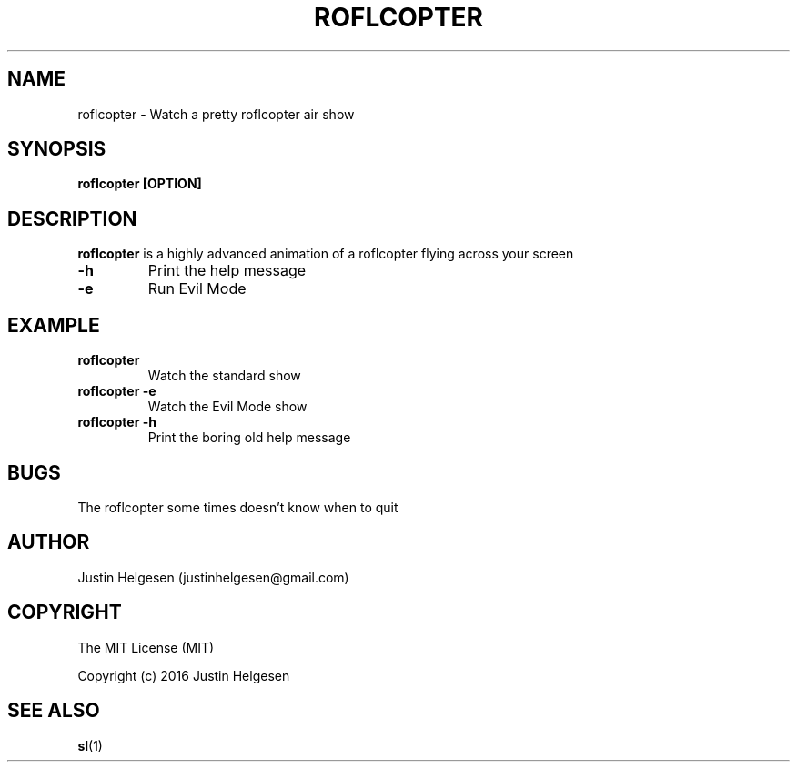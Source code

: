 .\" roflcopter.1
.\"
.\" Lets watch a sweet roflcopter fly.
.\"
.\" Author:  Justin Helgesen
.\"          justinhelgesen@gmail.com
.\" Created: 9/4/2016
.\"
.\" The MIT License (MIT)
.\" Copyright (c) 2016 Justin Helgesen
.TH ROFLCOPTER 1 "September 5th, 2016" Linux "User Manuals"
.SH NAME
roflcopter \- Watch a pretty roflcopter air show
.SH SYNOPSIS
.B roflcopter [OPTION]
.SH DESCRIPTION
.B roflcopter
is a highly advanced animation of a roflcopter flying across your screen
.PP
.TP
.B \-h
Print the help message
.TP
.B \-e
Run Evil Mode
.SH EXAMPLE
.TP
.B roflcopter
Watch the standard show
.TP
.B roflcopter -e
Watch the Evil Mode show
.TP
.B roflcopter -h
Print the boring old help message
.SH BUGS
The roflcopter some times doesn't know when to quit
.SH AUTHOR
Justin Helgesen (justinhelgesen@gmail.com)
.SH COPYRIGHT
The MIT License (MIT)
.PP
Copyright (c) 2016 Justin Helgesen
.SH SEE ALSO
.BR sl (1)
